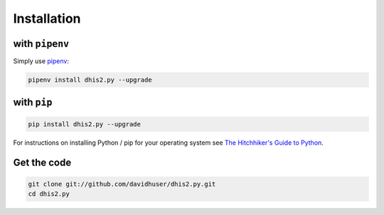 Installation
=============

with ``pipenv``
----------------

Simply use `pipenv <https://docs.pipenv.org>`_:

.. code:: bash

    pipenv install dhis2.py --upgrade


with ``pip``
------------

.. code:: bash

    pip install dhis2.py --upgrade

For instructions on installing Python / pip for your operating system see `The Hitchhiker's Guide to
Python <http://docs.python-guide.org/en/latest/starting/installation/>`_.


Get the code
------------

.. code:: bash

    git clone git://github.com/davidhuser/dhis2.py.git
    cd dhis2.py
